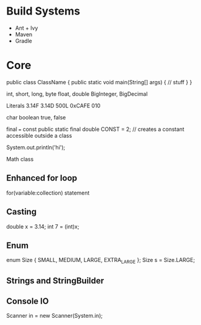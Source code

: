 * Build Systems
- Ant + Ivy
- Maven
- Gradle

* Core
public class ClassName {
  public static void main(String[] args) {
    // stuff
  }
}

int, short, long, byte
float, double  
BigInteger, BigDecimal


Literals
3.14F  3.14D  500L  0xCAFE  010 

char
boolean
  true, false

final === const
public static final double CONST = 2;
// creates a constant accessible outside a class

System.out.println('hi');

Math class

** Enhanced for loop
for(variable:collection) statement

** Casting
double x = 3.14;
int 7 = (int)x;


** Enum
enum Size { SMALL, MEDIUM, LARGE, EXTRA_LARGE };
Size s = Size.LARGE;

** Strings and StringBuilder

** Console IO
Scanner in = new Scanner(System.in);

